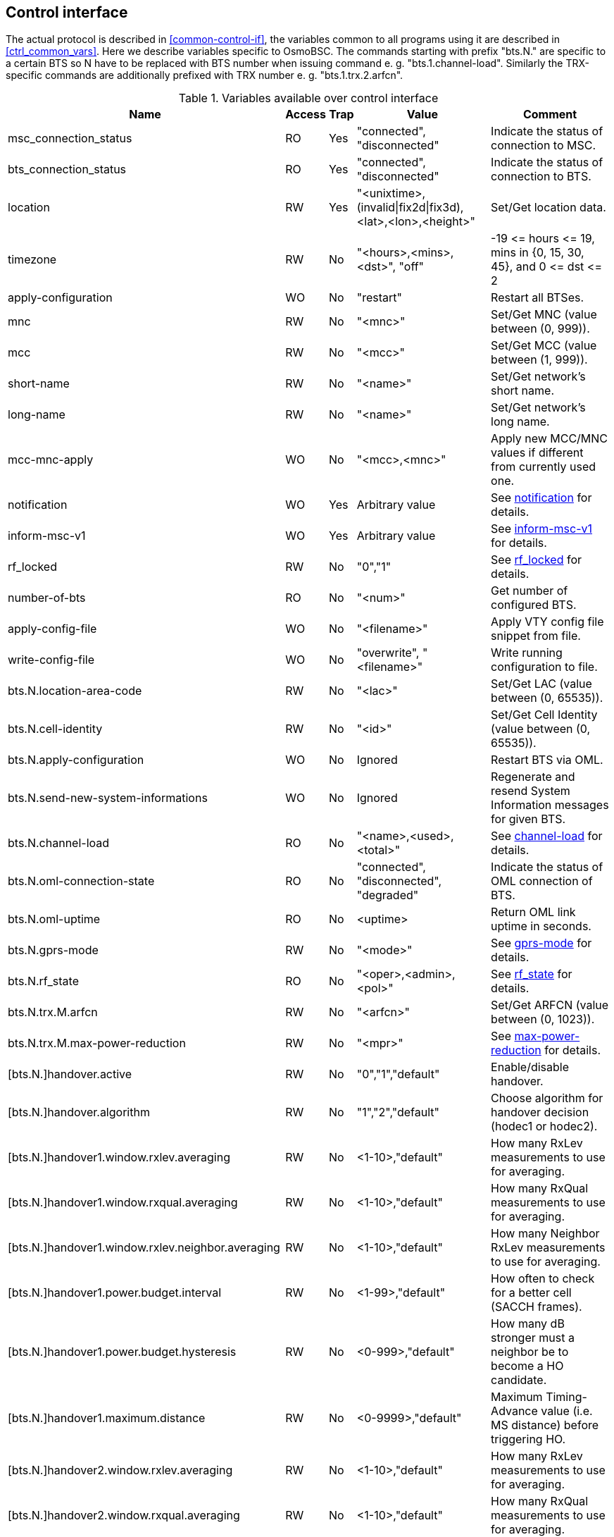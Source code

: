 [[control]]
== Control interface

The actual protocol is described in <<common-control-if>>, the variables
common to all programs using it are described in <<ctrl_common_vars>>. Here we
describe variables specific to OsmoBSC. The commands starting with prefix
"bts.N." are specific to a certain BTS so N have to be replaced with BTS
number when issuing command e. g. "bts.1.channel-load". Similarly the
TRX-specific commands are additionally prefixed with TRX number e. g.
"bts.1.trx.2.arfcn".

.Variables available over control interface
[options="header",width="100%",cols="20%,5%,5%,50%,20%"]
|===
|Name|Access|Trap|Value|Comment
|msc_connection_status|RO|Yes|"connected", "disconnected"|Indicate the status of connection to MSC.
|bts_connection_status|RO|Yes|"connected", "disconnected"|Indicate the status of connection to BTS.
|location|RW|Yes|"<unixtime>,(invalid\|fix2d\|fix3d),<lat>,<lon>,<height>"|Set/Get location data.
|timezone|RW|No|"<hours>,<mins>,<dst>", "off"|-19 \<= hours \<= 19, mins in {0, 15, 30, 45}, and 0 \<= dst \<= 2
|apply-configuration|WO|No|"restart"|Restart all BTSes.
|mnc|RW|No|"<mnc>"|Set/Get MNC (value between (0, 999)).
|mcc|RW|No|"<mcc>"|Set/Get MCC (value between (1, 999)).
|short-name|RW|No|"<name>"|Set/Get network's short name.
|long-name|RW|No|"<name>"|Set/Get network's long name.
|mcc-mnc-apply|WO|No|"<mcc>,<mnc>"|Apply new MCC/MNC values if different from currently used one.
|notification|WO|Yes|Arbitrary value| See <<notif>> for details.
|inform-msc-v1|WO|Yes|Arbitrary value| See <<infomsc>> for details.
|rf_locked|RW|No|"0","1"|See <<rfl>> for details.
|number-of-bts|RO|No|"<num>"|Get number of configured BTS.
|apply-config-file|WO|No|"<filename>"|Apply VTY config file snippet from file.
|write-config-file|WO|No|"overwrite", "<filename>"|Write running configuration to file.
|bts.N.location-area-code|RW|No|"<lac>"|Set/Get LAC (value between (0, 65535)).
|bts.N.cell-identity|RW|No|"<id>"|Set/Get Cell Identity (value between (0, 65535)).
|bts.N.apply-configuration|WO|No|Ignored|Restart BTS via OML.
|bts.N.send-new-system-informations|WO|No|Ignored|Regenerate and resend System Information messages for given BTS.
|bts.N.channel-load|RO|No|"<name>,<used>,<total>"|See <<chanlo>> for details.
|bts.N.oml-connection-state|RO|No|"connected", "disconnected", "degraded"|Indicate the status of OML connection of BTS.
|bts.N.oml-uptime|RO|No|<uptime>|Return OML link uptime in seconds.
|bts.N.gprs-mode|RW|No|"<mode>"|See <<gprsm>> for details.
|bts.N.rf_state|RO|No|"<oper>,<admin>,<pol>"|See <<rfs>> for details.
|bts.N.trx.M.arfcn|RW|No|"<arfcn>"|Set/Get ARFCN (value between (0, 1023)).
|bts.N.trx.M.max-power-reduction|RW|No|"<mpr>"|See <<mpr>> for details.
|[bts.N.]handover.active|RW|No|"0","1","default"|Enable/disable handover.
|[bts.N.]handover.algorithm|RW|No|"1","2","default"|Choose algorithm for handover decision (hodec1 or hodec2).
|[bts.N.]handover1.window.rxlev.averaging|RW|No|<1-10>,"default"|How many RxLev measurements to use for averaging.
|[bts.N.]handover1.window.rxqual.averaging|RW|No|<1-10>,"default"|How many RxQual measurements to use for averaging.
|[bts.N.]handover1.window.rxlev.neighbor.averaging|RW|No|<1-10>,"default"|How many Neighbor RxLev measurements to use for averaging.
|[bts.N.]handover1.power.budget.interval|RW|No|<1-99>,"default"|How often to check for a better cell (SACCH frames).
|[bts.N.]handover1.power.budget.hysteresis|RW|No|<0-999>,"default"|How many dB stronger must a neighbor be to become a HO candidate.
|[bts.N.]handover1.maximum.distance|RW|No|<0-9999>,"default"|Maximum Timing-Advance value (i.e. MS distance) before triggering HO.
|[bts.N.]handover2.window.rxlev.averaging|RW|No|<1-10>,"default"|How many RxLev measurements to use for averaging.
|[bts.N.]handover2.window.rxqual.averaging|RW|No|<1-10>,"default"|How many RxQual measurements to use for averaging.
|[bts.N.]handover2.window.rxlev.neighbor.averaging|RW|No|<1-10>,"default"|window rxlev neighbor averaging.
|[bts.N.]handover2.power.budget.interval|RW|No|<1-99>,"default"|How many dB stronger must a neighbor be to become a HO candidate.
|[bts.N.]handover2.power.budget.hysteresis|RW|No|<0-999>,"default"|How many dB stronger must a neighbor be to become a HO candidate.
|[bts.N.]handover2.maximum.distance|RW|No|<0-9999>,"default"|Maximum Timing-Advance value (i.e. MS distance) before triggering HO.
|[bts.N.]handover2.assignment|RW|No|"0","1","default"|Enable or disable in-call channel re-assignment within the same cell.
|[bts.N.]handover2.tdma-measurement|RW|No|"full","subset","default"|Define measurement set of TDMA frames.
|[bts.N.]handover2.min.rxlev|RW|No|<-110--50>,"default"|How weak may RxLev of an MS become before triggering HO.
|[bts.N.]handover2.min.rxqual|RW|No|<0-7>,"default"|How bad may RxQual of an MS become before triggering HO.
|[bts.N.]handover2.afs-bias.rxlev|RW|No|<0-20>,"default"|RxLev improvement bias for AFS over other codecs.
|[bts.N.]handover2.afs-bias.rxqual|RW|No|<0-7>,"default"|RxQual improvement bias for AFS over other codecs.
|[bts.N.]handover2.min-free-slots.tch-f|RW|No|<0-9999>,"default"|Minimum free TCH/F timeslots before cell is considered congested.
|[bts.N.]handover2.min-free-slots.tch-h|RW|No|<0-9999>,"default"|Minimum free TCH/H timeslots before cell is considered congested.
|[bts.N.]handover2.max-handovers|RW|No|<1-9999>,"default"|Maximum number of concurrent handovers allowed per cell.
|[bts.N.]handover2.penalty-time.max-distance|RW|No|<0-99999>,"default"|ime to suspend handover for a subscriber after leaving this cell due to exceeding max distance.
|[bts.N.]handover2.penalty-time.failed-ho|RW|No|<0-99999>,"default"|Time to suspend handover for a subscriber after a failed handover into this cell.
|[bts.N.]handover2.penalty-time.failed-assignment|RW|No|<0-99999>,"default"|Time to suspend handover for a subscriber after a failed re-assignment within this cell.
|[bts.N.]handover2.retries|RW|No|<0-9>,"default"|Number of times to immediately retry a failed handover/assignment, before a penalty time is applied.
|handover2.congestion-check|RW|No|"disabled",<1-999>,"now"|Congestion check interval in seconds, "now" triggers immediate congestion check.
|===

[[notif]]
=== notification

Setting this variable initiate TRAP "notification" to all the clients connected
to control interface with the value supplied in SET operation. This is not
intended to be used outside of local systems.

[[infomsc]]
=== inform-msc-v1

Setting this variable initiate TRAP "inform-msc-v1" to all connected MSCs 
control interfaces with the value supplied in SET operation.

[[chanlo]]
=== channel-load

Obtain channel load for given BTS. Returns concatenated set of triplets
("<name>,<used>,<total>") for all channel types configured on the BTS. The
"<name>" is the channel type. The "<used>" is the number of channels of that
type currently in use. The "<total>" is the number of channels of that type
configured on the BTS.

[[gprsm]]
=== gprs-mode

Set/Get the GPRS mode of the BTS. One of the following is
accepted/returned: "none", "gprs", "egprs".

[[rfs]]
=== rf_state

Following triplet is returned: "<oper>,<admin>,<pol>". The "<oper>" might be
"operational" or "inoperational" representing different operational states. The
"<admin>" might be "locked" or "unlocked" representing administrative status.
The "<pol>" might be "off", "on", "grace" or "unknown" representing different
RF policies.

[[rfl]]
=== rf_locked

Set/Get RF locked status. The GET operation will return either "0" or "1"
depending on the RF lock status. The SET operation will set  RF lock status if
RF Ctrl is enabled in the BSC Configuration.

[[mpr]]
=== max-power-reduction

Set/Get the value of maximum power reduction. Even values between 0 and 22 are
accepted.

=== add/del neighbor cell

The control interface allows for editing the neighbor cell configuration. Neighbor
cells can be added or removed during runtime. It is also possible to clear the
entire neighbor list if necessary.

.Variables available over control interface
[options="header",width="100%",cols="20%,5%,5%,50%,20%"]
|===
|Name|Access|Trap|Value|Comment
|bts.N.neighbor-bts.add|WO|No|"<num>"|Add neighbor cell by local BTS number.
|bts.N.neighbor-bts.del|WO|No|"<num>"|Delete neighbor cell by local BTS number.
|bts.N.neighbor-lac.add|WO|No|"<lac>[-<arfcn>-<bsic>]"|Add neighbor cell by LAC.
|bts.N.neighbor-lac.del|WO|No|"<lac>[-<arfcn>-<bsic>]"|Delete neighbor cell by LAC.
|bts.N.neighbor-lac-ci.add|WO|No|"<lac>-<ci>[-<arfcn>-<bsic>]"|Add neighbor cell by LAC and CI.
|bts.N.neighbor-lac-ci.del|WO|No|"<lac>-<ci>[-<arfcn>-<bsic>]"|Delete neighbor cell by LAC and CI.
|bts.N.neighbor-cgi.add|WO|No|"<mcc>-<mnc>-<lac>-<ci>[-<arfcn>-<bsic>]"|Add neighbor cell by cgi.
|bts.N.neighbor-cgi.del|WO|No|"<mcc>-<mnc>-<lac>-<ci>[-<arfcn>-<bsic>]"|Delete neighbor cell by cgi.
|bts.N.neighbor-cgi-ps.add|WO|No|"<mcc>-<mnc>-<lac>-<rac>-<ci>[-<arfcn>-<bsic>]"|Add neighbor cell by cgi (Packet Switched, with RAC)
|bts.N.neighbor-cgi-ps.del|WO|No|"<mcc>-<mnc>-<lac>-<rac>-<ci>[-<arfcn>-<bsic>]"|Delete neighbor cell by cgi (Packet Switched, with RAC).
|bts.N.neighbor-clear|WO|No|Ignored|Delete all neighbor cells.
|===

NOTE: The bsic-number (<bsic>) can also be set to "any" if no explcit bsic shall be given

FIXME: add variables defined in src/ctrl/control_if.c?
